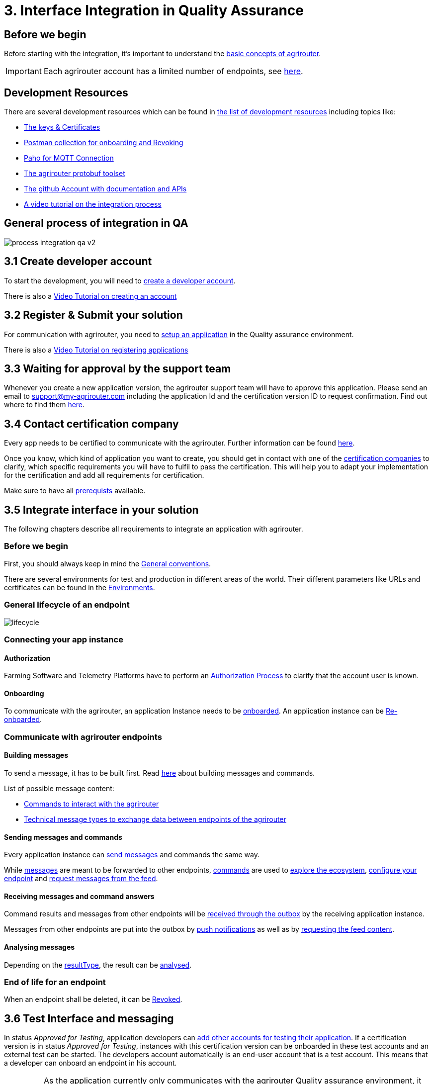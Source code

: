= 3. Interface Integration in Quality Assurance
:imagesdir: _images/

== Before we begin

Before starting with the integration, it's important to understand the xref:../basic-concepts.adoc[basic concepts of agrirouter]. 

[IMPORTANT]
====
Each agrirouter account has a limited number of endpoints, see xref:../limitations.adoc[here].
====

== Development Resources

There are several development resources which can be found in xref:../development-resources.adoc[the list of development resources] including topics like:

* xref:../keys.adoc[The keys & Certificates]
* link:https://github.com/DKE-Data/agrirouter-postman-tools[Postman collection for onboarding and Revoking]
* xref:../tools/paho.adoc[Paho for MQTT Connection]
* xref:../tools/arts.adoc[The agrirouter protobuf toolset]
* link:https://github.com/DKE-Data[The github Account with documentation and APIs]
* link:https://github.com/DKE-Data/agrirouter-api-developer-tutorial[A video tutorial on the integration process]

== General process of integration in QA
image::general/process_integration_qa_v2.png[]



== 3.1 Create developer account
To start the development, you will need to xref:../registration.adoc[create a developer account].

There is also a link:https://github.com/DKE-Data/agrirouter-api-developer-tutorial/blob/master/02-create-developer-account/index.adoc[Video Tutorial on creating an account]

== 3.2 Register & Submit your solution

For communication with agrirouter, you need to xref:../applications.adoc[setup an application] in the Quality assurance environment.

There is also a link:https://github.com/DKE-Data/agrirouter-api-developer-tutorial/blob/master/03-create-application/index.adoc[Video Tutorial on registering applications]

== 3.3 Waiting for approval by the support team

Whenever you create a new application version, the agrirouter support team will have to approve this application. Please send an email to support@my-agrirouter.com including the application Id and the certification version ID to request confirmation. Find out where to find them xref:../ids-and-definitions.adoc[here].

== 3.4 Contact certification company

Every app needs to be certified to communicate with the agrirouter. Further information can be found xref:../certification.adoc[here].

Once you know, which kind of application you want to create, you should get in contact with one of the link:https://my-agrirouter.com/support/certification[certification companies] to clarify, which specific requirements you will have to fulfil to pass the certification.
This will help you to adapt your implementation for the certification and add all requirements for certification.

Make sure to have all xref:../certification.adoc#Prerequists[prerequists] available.


== 3.5 Integrate interface in your solution

The following chapters describe all requirements to integrate an application with agrirouter.

=== Before we begin
First, you should always keep in mind the xref:../integration/general-conventions.adoc[General conventions].

There are several environments for test and production in different areas of the world. Their different parameters like URLs and certificates can be found in the xref:../integration/environments.adoc[Environments].

=== General lifecycle of an endpoint
image::graphs/lifecycle.svg[]

=== Connecting your app instance

==== Authorization
Farming Software and Telemetry Platforms have to perform an xref:../integration/authorization.adoc[Authorization Process] to clarify that the account user is known.

==== Onboarding

To communicate with the agrirouter, an application Instance needs to be xref:../integration/onboarding.adoc[onboarded]. An application instance can be xref:../integration/reonboarding.adoc[Re-onboarded].


=== Communicate with agrirouter endpoints

==== Building messages

To send a message, it has to be built first. Read xref:../integration/build-message.adoc[here] about building messages and commands.

List of possible message content:

* xref:../commands/overview.adoc[Commands to interact with the agrirouter]
* xref:../tmt/overview.adoc[Technical message types to exchange data between endpoints of the agrirouter]

==== Sending messages and commands

Every application instance can xref:../integration/message-sending.adoc[send messages] and commands the same way.

While xref:../tmt/overview.adoc[messages] are meant to be forwarded to other endpoints, xref:../commands/overview.adoc[commands] are used to xref:../commands/ecosystem.adoc[explore the ecosystem], xref:../commands/endpoint.adoc[configure your endpoint] and xref:../commands/feed.adoc[request messages from the feed].

==== Receiving messages and command answers

Command results and messages from other endpoints will be xref:../integration/message-receiving.adoc[received through the outbox] by the receiving application instance.

Messages from other endpoints are put into the outbox by xref:../integration/push-notification.adoc[push notifications] as well as by xref:../commands/feed.adoc[requesting the feed content].

==== Analysing messages

Depending on the  xref:../integration/analyse-result.adoc#ResponseType[resultType], the result can be xref:../integration/analyse-result.adoc[analysed].

=== End of life for an endpoint

When an endpoint shall be deleted, it can be xref:../integration/revoke.adoc[Revoked].

== 3.6 Test Interface and messaging

In status _Approved for Testing_, application developers can xref:../invite-testers.adoc[add other accounts for testing their application]. If a certification version is in status _Approved for Testing_, instances with this certification version can be onboarded in these test accounts and an external test can be started. The developers account automatically is an end-user account that is a test account. This means that a developer can onboard an endpoint in his account.

[IMPORTANT]
====
As the application currently only communicates with the agrirouter Quality assurance environment, it cannot be onboarded in the Production environment. See xref:../partner-process/integration-prod.adoc[Integration in Production] for those further steps.
====


== How to proceed

Once you finished the tests and see your app ready to be published, you can proceed with the xref:../partner-process/integration-prod.adoc[integration in the productive environment].
